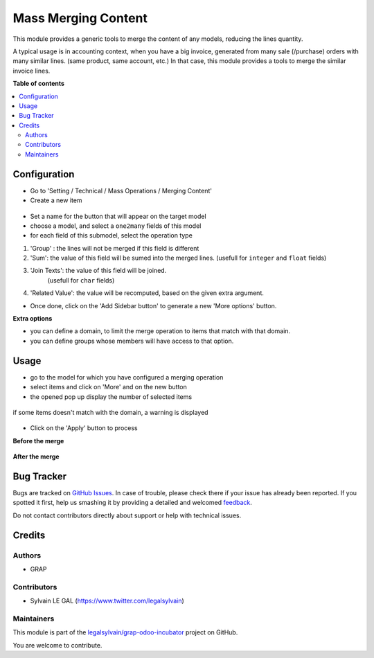 ====================
Mass Merging Content
====================

.. !!!!!!!!!!!!!!!!!!!!!!!!!!!!!!!!!!!!!!!!!!!!!!!!!!!!
   !! This file is generated by oca-gen-addon-readme !!
   !! changes will be overwritten.                   !!
   !!!!!!!!!!!!!!!!!!!!!!!!!!!!!!!!!!!!!!!!!!!!!!!!!!!!

.. |badge1| image:: https://img.shields.io/badge/maturity-Beta-yellow.png
    :target: https://odoo-community.org/page/development-status
    :alt: Beta
.. |badge2| image:: https://img.shields.io/badge/licence-AGPL--3-blue.png
    :target: http://www.gnu.org/licenses/agpl-3.0-standalone.html
    :alt: License: AGPL-3
.. |badge3| image:: https://img.shields.io/badge/github-legalsylvain%2Fgrap--odoo--incubator-lightgray.png?logo=github
    :target: https://github.com/legalsylvain/grap-odoo-incubator/tree/8.0_ADD_mass_merging_line/mass_merging_content
    :alt: legalsylvain/grap-odoo-incubator

|badge1| |badge2| |badge3| 

This module provides a generic tools to merge the content of any models,
reducing the lines quantity.

A typical usage is in accounting context, when you have a big invoice,
generated from many sale (/purchase) orders with many similar lines.
(same product, same account, etc.)
In that case, this module provides a tools to merge the similar invoice lines.

**Table of contents**

.. contents::
   :local:

Configuration
=============

* Go to 'Setting / Technical / Mass Operations / Merging Content'

* Create a new item

.. figure:: https://raw.githubusercontent.com/legalsylvain/grap-odoo-incubator/8.0_ADD_mass_merging_line/mass_merging_content/static/description/mass_merging_content_form.png

* Set a name for the button that will appear on the target model

* choose a model, and select a ``one2many`` fields of this model

* for each field of this submodel, select the operation type

1. 'Group' : the lines will not be merged if this field is different

2. 'Sum': the value of this field will be sumed into the merged lines.
   (usefull for ``integer`` and ``float`` fields)

3. 'Join Texts': the value of this field will be joined.
    (usefull for ``char`` fields)

4. 'Related Value': the value will be recomputed, based on the given extra
   argument.

* Once done, click on the 'Add Sidebar button' to generate a new 'More options'
  button.


**Extra options**

* you can define a domain, to limit the merge operation to items that match
  with that domain.
* you can define groups whose members will have access to that option.

Usage
=====

* go to the model for which you have configured a merging operation

* select items and click on 'More' and on the new button

* the opened pop up display the number of selected items

.. figure:: https://raw.githubusercontent.com/legalsylvain/grap-odoo-incubator/8.0_ADD_mass_merging_line/mass_merging_content/static/description/wizard_form_ok.png

if some items doesn't match with the domain, a warning is displayed

.. figure:: https://raw.githubusercontent.com/legalsylvain/grap-odoo-incubator/8.0_ADD_mass_merging_line/mass_merging_content/static/description/wizard_form_warning.png

* Click on the 'Apply' button to process


**Before the merge**

.. figure:: https://raw.githubusercontent.com/legalsylvain/grap-odoo-incubator/8.0_ADD_mass_merging_line/mass_merging_content/static/description/account_invoice_form_before.png

**After the merge**

.. figure:: https://raw.githubusercontent.com/legalsylvain/grap-odoo-incubator/8.0_ADD_mass_merging_line/mass_merging_content/static/description/account_invoice_form_after.png

Bug Tracker
===========

Bugs are tracked on `GitHub Issues <https://github.com/legalsylvain/grap-odoo-incubator/issues>`_.
In case of trouble, please check there if your issue has already been reported.
If you spotted it first, help us smashing it by providing a detailed and welcomed
`feedback <https://github.com/legalsylvain/grap-odoo-incubator/issues/new?body=module:%20mass_merging_content%0Aversion:%208.0_ADD_mass_merging_line%0A%0A**Steps%20to%20reproduce**%0A-%20...%0A%0A**Current%20behavior**%0A%0A**Expected%20behavior**>`_.

Do not contact contributors directly about support or help with technical issues.

Credits
=======

Authors
~~~~~~~

* GRAP

Contributors
~~~~~~~~~~~~

* Sylvain LE GAL (https://www.twitter.com/legalsylvain)

Maintainers
~~~~~~~~~~~



This module is part of the `legalsylvain/grap-odoo-incubator <https://github.com/legalsylvain/grap-odoo-incubator/tree/8.0_ADD_mass_merging_line/mass_merging_content>`_ project on GitHub.


You are welcome to contribute.
